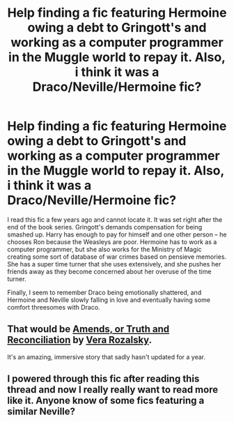 #+TITLE: Help finding a fic featuring Hermoine owing a debt to Gringott's and working as a computer programmer in the Muggle world to repay it. Also, i think it was a Draco/Neville/Hermoine fic?

* Help finding a fic featuring Hermoine owing a debt to Gringott's and working as a computer programmer in the Muggle world to repay it. Also, i think it was a Draco/Neville/Hermoine fic?
:PROPERTIES:
:Author: anriana
:Score: 7
:DateUnix: 1399176311.0
:DateShort: 2014-May-04
:FlairText: Request
:END:
I read this fic a few years ago and cannot locate it. It was set right after the end of the book series. Gringott's demands compensation for being smashed up. Harry has enough to pay for himself and one other person -- he chooses Ron because the Weasleys are poor. Hermoine has to work as a computer programmer, but she also works for the Ministry of Magic creating some sort of database of war crimes based on pensieve memories. She has a super time turner that she uses extensively, and she pushes her friends away as they become concerned about her overuse of the time turner.

Finally, I seem to remember Draco being emotionally shattered, and Hermoine and Neville slowly falling in love and eventually having some comfort threesomes with Draco.


** That would be [[http://www.fanfiction.net/s/5537755/1/][Amends, or Truth and Reconciliation]] by [[http://www.fanfiction.net/u/1994264/Vera-Rozalsky][Vera Rozalsky]].

It's an amazing, immersive story that sadly hasn't updated for a year.
:PROPERTIES:
:Author: wordhammer
:Score: 7
:DateUnix: 1399186350.0
:DateShort: 2014-May-04
:END:


** I powered through this fic after reading this thread and now I really really want to read more like it. Anyone know of some fics featuring a similar Neville?
:PROPERTIES:
:Author: luellasindon
:Score: 2
:DateUnix: 1399694114.0
:DateShort: 2014-May-10
:END:

